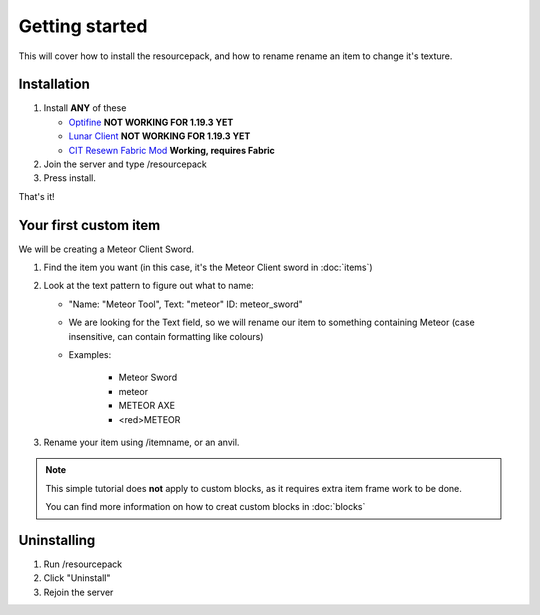 Getting started
===================================

This will cover how to install the resourcepack, and how to rename rename an item to change it's texture.

Installation
----------

#. Install **ANY** of these

   * `Optifine <https://www.optifine.net/downloads>`_ **NOT WORKING FOR 1.19.3 YET**

   * `Lunar Client <https://www.lunarclient.com>`_ **NOT WORKING FOR 1.19.3 YET**

   * `CIT Resewn Fabric Mod <https://www.curseforge.com/minecraft/mc-mods/cit-resewn>`_ **Working, requires Fabric**

#. Join the server and type /resourcepack
#. Press install.

That's it!

Your first custom item
------------
We will be creating a Meteor Client Sword.

#. Find the item you want (in this case, it's the Meteor Client sword in :doc:`items`)
#. Look at the text pattern to figure out what to name:

   * "Name: "Meteor Tool", Text: "meteor" ID: meteor_sword"
   
   * We are looking for the Text field, so we will rename our item to something containing Meteor (case insensitive, can contain formatting like colours)
   
   * Examples:

      * Meteor Sword
      * meteor
      * METEOR AXE
      * <red>METEOR
      
#. Rename your item using /itemname, or an anvil.

.. note::
  This simple tutorial does **not** apply to custom blocks, as it requires extra item frame work to be done.
  
  You can find more information on how to creat custom blocks in :doc:`blocks`


Uninstalling
------------
#. Run /resourcepack
#. Click "Uninstall"
#. Rejoin the server

